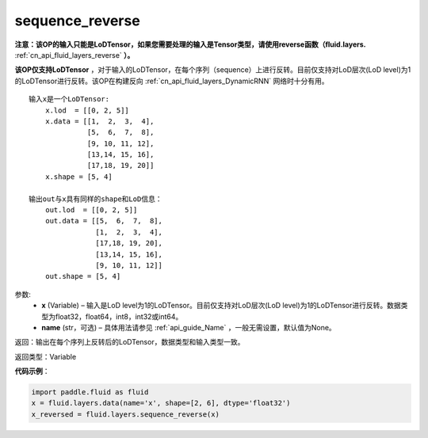 .. _cn_api_fluid_layers_sequence_reverse:

sequence_reverse
-------------------------------

.. py:function:: paddle.fluid.layers.sequence_reverse(x, name=None)

**注意：该OP的输入只能是LoDTensor，如果您需要处理的输入是Tensor类型，请使用reverse函数（fluid.layers.** :ref:`cn_api_fluid_layers_reverse` **）。**

**该OP仅支持LoDTensor** ，对于输入的LoDTensor，在每个序列（sequence）上进行反转。目前仅支持对LoD层次(LoD level)为1的LoDTensor进行反转。该OP在构建反向 :ref:`cn_api_fluid_layers_DynamicRNN` 网络时十分有用。

::

    输入x是一个LoDTensor:
        x.lod  = [[0, 2, 5]]
        x.data = [[1,  2,  3,  4],
                  [5,  6,  7,  8],
                  [9, 10, 11, 12],
                  [13,14, 15, 16],
                  [17,18, 19, 20]]
        x.shape = [5, 4]

    输出out与x具有同样的shape和LoD信息：
        out.lod  = [[0, 2, 5]]
        out.data = [[5,  6,  7,  8],
                    [1,  2,  3,  4],
                    [17,18, 19, 20],
                    [13,14, 15, 16],
                    [9, 10, 11, 12]]
        out.shape = [5, 4]


参数:
  - **x** (Variable) – 输入是LoD level为1的LoDTensor。目前仅支持对LoD层次(LoD level)为1的LoDTensor进行反转。数据类型为float32，float64，int8，int32或int64。
  - **name** (str，可选) – 具体用法请参见 :ref:`api_guide_Name` ，一般无需设置，默认值为None。

返回：输出在每个序列上反转后的LoDTensor，数据类型和输入类型一致。

返回类型：Variable

**代码示例**：

.. code-block:: python

    import paddle.fluid as fluid
    x = fluid.layers.data(name='x', shape=[2, 6], dtype='float32')
    x_reversed = fluid.layers.sequence_reverse(x)







